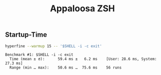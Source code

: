 #+title: Appaloosa ZSH


** Startup-Time
#+PROPERTY: header-args:sh :prologue "exec 2>&1" :epilogue ":"

#+begin_src sh :results output :exports both
hyperfine --warmup 15 -- '$SHELL -i -c exit'
#+end_src

#+RESULTS:
: Benchmark #1: $SHELL -i -c exit
:   Time (mean ± σ):      59.4 ms ±   6.2 ms    [User: 28.6 ms, System: 27.3 ms]
:   Range (min … max):    50.6 ms …  75.6 ms    56 runs
:
